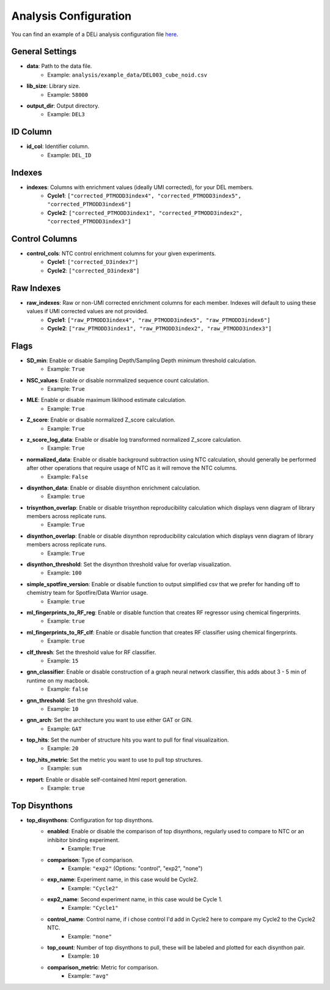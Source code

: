 .. _analysis-config-docs:

Analysis Configuration
=======================

You can find an example of a DELi analysis configuration file `here <https://github.com/Popov-Lab-UNC/DELi/blob/main/examples/analysis/example_data/analysis_config_del3.yaml>`_.

General Settings
----------------
- **data**: Path to the data file.
    - Example: ``analysis/example_data/DEL003_cube_noid.csv``
- **lib_size**: Library size.
    - Example: ``58000``
- **output_dir**: Output directory.
    - Example: ``DEL3``

ID Column
---------
- **id_col**: Identifier column.
    - Example: ``DEL_ID``

Indexes
-------
- **indexes**: Columns with enrichment values (ideally UMI corrected), for your DEL members.
    - **Cycle1**: ``["corrected_PTMODD3index4", "corrected_PTMODD3index5", "corrected_PTMODD3index6"]``
    - **Cycle2**: ``["corrected_PTMODD3index1", "corrected_PTMODD3index2", "corrected_PTMODD3index3"]``

Control Columns
---------------
- **control_cols**: NTC control enrichment columns for your given experiments.
    - **Cycle1**: ``["corrected_D3index7"]``
    - **Cycle2**: ``["corrected_D3index8"]``

Raw Indexes
-----------
- **raw_indexes**: Raw or non-UMI corrected enrichment columns for each member. Indexes will default to using these values if UMI corrected values are not provided.
    - **Cycle1**: ``["raw_PTMODD3index4", "raw_PTMODD3index5", "raw_PTMODD3index6"]``
    - **Cycle2**: ``["raw_PTMODD3index1", "raw_PTMODD3index2", "raw_PTMODD3index3"]``

Flags
-----
- **SD_min**: Enable or disable Sampling Depth/Sampling Depth minimum threshold calculation.
    - Example: ``True``
- **NSC_values**: Enable or disable nornmalized sequence count calculation.
    - Example: ``True``
- **MLE**: Enable or disable maximum liklihood estimate calculation.
    - Example: ``True``
- **Z_score**: Enable or disable normalized Z_score calculation.
    - Example: ``True``
- **z_score_log_data**: Enable or disable log transformed normalized Z_score calculation.
    - Example: ``True``
- **normalized_data**: Enable or disable background subtraction using NTC calculation, should generally be performed after other operations that require usage of NTC as it will remove the NTC columns.
    - Example: ``False``
- **disynthon_data**: Enable or disable disynthon enrichment calculation.
    - Example: ``true``
- **trisynthon_overlap**: Enable or disable trisynthon reproducibility calculation which displays venn diagram of library members across replicate runs.
    - Example: ``True``
- **disynthon_overlap**: Enable or disable disynthon reproducibility calculation which displays venn diagram of library members across replicate runs.
    - Example: ``True``
- **disynthon_threshold**: Set the disynthon threshold value for overlap visualization.
    - Example: ``100``
- **simple_spotfire_version**: Enable or disable function to output simplified csv that we prefer for handing off to chemistry team for Spotfire/Data Warrior usage.
    - Example: ``true``
- **ml_fingerprints_to_RF_reg**: Enable or disable function that creates RF regressor using chemical fingerprints.
    - Example: ``true``
- **ml_fingerprints_to_RF_clf**: Enable or disable function that creates RF classifier using chemical fingerprints.
    - Example: ``true``
- **clf_thresh**: Set the threshold value for RF classifier.
    - Example: ``15``
- **gnn_classifier**: Enable or disable construction of a graph neural network classifier, this adds about 3 - 5 min of runtime on my macbook.
    - Example: ``false``
- **gnn_threshold**: Set the gnn threshold value.
    - Example: ``10``
- **gnn_arch**: Set the architecture you want to use either GAT or GIN.
    - Example: ``GAT``
- **top_hits**: Set the number of structure hits you want to pull for final visualizaition.
    - Example: ``20``
- **top_hits_metric**: Set the metric you want to use to pull top structures.
    - Example: ``sum``
- **report**: Enable or disable self-contained html report generation.
    - Example: ``true``

Top Disynthons
--------------
- **top_disynthons**: Configuration for top disynthons.
    - **enabled**: Enable or disable the comparison of top disynthons, regularly used to compare to NTC or an inhibitor binding experiment.
        - Example: ``True``
    - **comparison**: Type of comparison.
        - Example: ``"exp2"`` (Options: "control", "exp2", "none")
    - **exp_name**: Experiment name, in this case would be Cycle2.
        - Example: ``"Cycle2"``
    - **exp2_name**: Second experiment name, in this case would be Cycle 1.
        - Example: ``"Cycle1"``
    - **control_name**: Control name, if i chose control I'd add in Cycle2 here to compare my Cycle2 to the Cycle2 NTC.
        - Example: ``"none"``
    - **top_count**: Number of top disynthons to pull, these will be labeled and plotted for each disynthon pair.
        - Example: ``10``
    - **comparison_metric**: Metric for comparison.
        - Example: ``"avg"``
